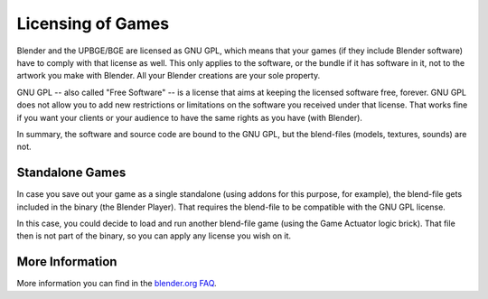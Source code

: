 .. _deploy-licensing_of_games:

==============================
Licensing of Games
==============================

Blender and the UPBGE/BGE are licensed as GNU GPL, which means that your games (if they include Blender software) have to comply with that license as well. This only applies to the software, or the bundle if it has software in it, not to the artwork you make with Blender. All your Blender creations are your sole property.

GNU GPL -- also called "Free Software" -- is a license that aims at keeping the licensed software free, forever. GNU GPL does not allow you to add new restrictions or limitations on the software you received under that license. That works fine if you want your clients or your audience to have the same rights as you have (with Blender).

In summary, the software and source code are bound to the GNU GPL, but the blend-files (models, textures, sounds) are not.

Standalone Games
++++++++++++++++++++++++++++++

In case you save out your game as a single standalone (using addons for this purpose, for example), the blend-file gets included in the binary (the Blender Player). That requires the blend-file to be compatible with the GNU GPL license.

In this case, you could decide to load and run another blend-file game (using the Game Actuator logic brick). That file then is not part of the binary, so you can apply any license you wish on it.

More Information
++++++++++++++++++++++++++++++

More information you can find in the `blender.org FAQ <https://www.blender.org/support/faq/>`__.
